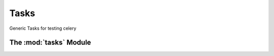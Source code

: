 ..
      License Header goes here

Tasks
====================

Generic Tasks for testing celery


The :mod:`tasks` Module
------------------------
